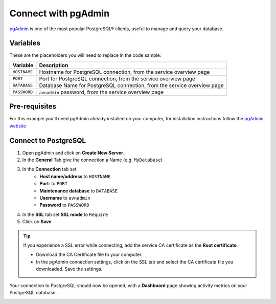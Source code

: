 Connect with pgAdmin
===========================

`pgAdmin <https://www.pgadmin.org/>`_ is one of the most popular PostgreSQL® clients, useful to manage and query your database.

Variables
'''''''''

These are the placeholders you will need to replace in the code sample:

==================      =======================================================================
Variable                Description
==================      =======================================================================
``HOSTNAME``            Hostname for PostgreSQL connection, from the service overview page
``PORT``                Port for PostgreSQL connection, from the service overview page
``DATABASE``            Database Name for PostgreSQL connection, from the service overview page
``PASSWORD``            ``avnadmin`` password, from the service overview page
==================      =======================================================================

Pre-requisites
''''''''''''''

For this example you'll need pgAdmin already installed on your computer, for installation instructions follow the `pgAdmin website <https://www.pgadmin.org/download/>`_

Connect to PostgreSQL
'''''''''''''''''''''

1. Open pgAdmin and click on **Create New Server**.
2. In the **General** Tab give the connection a Name (e.g. ``MyDatabase``)
3. In the **Connection** tab set
    * **Host name/address** to ``HOSTNAME``
    * **Port**: to ``PORT``
    * **Maintenance database** to ``DATABASE``
    * **Username** to ``avnadmin``
    * **Password** to ``PASSWORD``
4. In the **SSL** tab set **SSL mode** to ``Require``
5. Click on **Save**

.. Tip::

    If you experience a SSL error while connecting, add the service CA certificate as the **Root certificate**.

    * Download the CA Certificate file to your computer.
    * In the pgAdmin connection settings, click on the SSL tab and select the CA certificate file you downloaded. Save the settings.

Your connection to PostgreSQL should now be opened, with a **Dashboard** page showing activity metrics on your PostgreSQL database.

.. image:: /images/products/postgresql/pg-pgadmin-activity.png
   :alt: Screenshot of a pgAdmin Dashboard window
